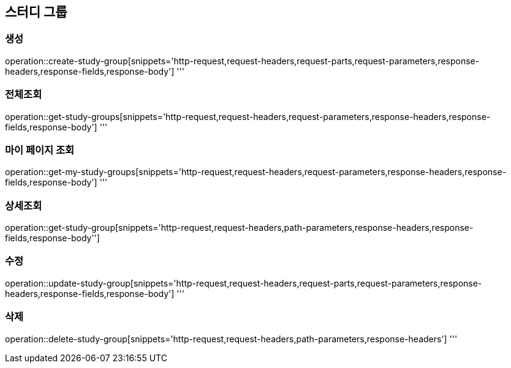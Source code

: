 == 스터디 그룹

=== 생성
operation::create-study-group[snippets='http-request,request-headers,request-parts,request-parameters,response-headers,response-fields,response-body']
'''

=== 전체조회
operation::get-study-groups[snippets='http-request,request-headers,request-parameters,response-headers,response-fields,response-body']
'''

=== 마이 페이지 조회
operation::get-my-study-groups[snippets='http-request,request-headers,request-parameters,response-headers,response-fields,response-body']
'''

=== 상세조회
operation::get-study-group[snippets='http-request,request-headers,path-parameters,response-headers,response-fields,response-body'']

=== 수정
operation::update-study-group[snippets='http-request,request-headers,request-parts,request-parameters,response-headers,response-fields,response-body']
'''

=== 삭제
operation::delete-study-group[snippets='http-request,request-headers,path-parameters,response-headers']
'''
